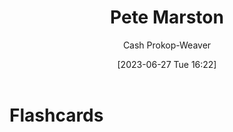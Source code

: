 :PROPERTIES:
:ID:       72a651cb-0c8b-4b2f-b625-6878032f151f
:LAST_MODIFIED: [2023-06-27 Tue 16:23]
:END:
#+title: Pete Marston
#+hugo_custom_front_matter: :slug "72a651cb-0c8b-4b2f-b625-6878032f151f"
#+author: Cash Prokop-Weaver
#+date: [2023-06-27 Tue 16:22]
#+filetags: :person:
* Flashcards
